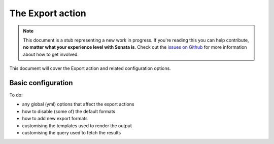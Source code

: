 The Export action
=================

.. note::

    This document is a stub representing a new work in progress. If you're reading
    this you can help contribute, **no matter what your experience level with Sonata
    is**. Check out the `issues on Github`_ for more information about how to get involved.

This document will cover the Export action and related configuration options.


Basic configuration
-------------------

To do:

- any global (yml) options that affect the export actions
- how to disable (some of) the default formats
- how to add new export formats
- customising the templates used to render the output
- customising the query used to fetch the results



.. _`issues on Github`: https://github.com/sonata-project/SonataAdminBundle/issues/1519
